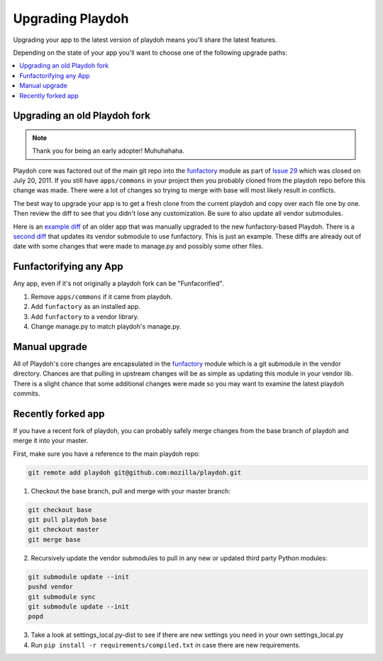 .. _upgrading-playdoh:

=================
Upgrading Playdoh
=================

Upgrading your app to the latest version of playdoh means you'll share the
latest features.

Depending on the state of your app you'll want to choose one of the following
upgrade paths:

.. contents::
    :local:


Upgrading an old Playdoh fork
-----------------------------

.. note:: Thank you for being an early adopter! Muhuhahaha.

Playdoh core was factored out of the main git repo into
the funfactory_ module as part of `Issue 29`_ which was closed on
July 20, 2011.  If you still have ``apps/commons`` in your project then you
probably cloned from the playdoh repo before this change was made.
There were a lot of changes so trying to merge with base will most likely
result in conflicts.

The best way to upgrade your app is to get a fresh clone from the current
playdoh and copy over each file one by one. Then review the diff to see that
you didn't lose any customization. Be sure to also update all vendor
submodules.

Here is an `example diff`_ of an older
app that was manually upgraded to the new funfactory-based Playdoh.
There is a `second diff`_ that updates its vendor submodule to use funfactory.
This is just an example. These diffs are already out of date with some changes
that were made to manage.py and possibly some other files.

.. _example diff: https://github.com/mozilla/affiliates/commit/5c37c222b9aebca890995dc4e5e9d20ac58f67b7
.. _second diff: https://github.com/mozilla/affiliates/commit/838e0267b07ee0419ebe4cc6d5ec0c8ac9250f2e
.. _Issue 29: https://github.com/mozilla/playdoh/issues/29
.. _funfactory: https://github.com/mozilla/funfactory


.. _upgrading-via-funfactory:

Funfactorifying any App
-----------------------

Any app, even if it's not originally a playdoh fork can be "Funfacorified".

1. Remove ``apps/commons`` if it came from playdoh.
2. Add ``funfactory`` as an installed app.
3. Add ``funfactory`` to a vendor library.
4. Change manage.py to match playdoh's manage.py.


Manual upgrade
--------------

All of Playdoh's core changes are encapsulated in the funfactory_ module
which is a git submodule in the vendor directory.  Chances are that
pulling in upstream changes will be as simple as updating this module
in your vendor lib.  There is a slight chance that some additional changes
were made so you may want to examine the latest playdoh commits.

Recently forked app
-------------------

If you have a recent fork of playdoh, you can probably safely merge changes
from the base branch of playdoh and merge it into your master.

First, make sure you have a reference to the main playdoh repo:

.. code-block:: bash

  git remote add playdoh git@github.com:mozilla/playdoh.git

1. Checkout the base branch, pull and merge with your master branch:

.. code-block:: bash

  git checkout base
  git pull playdoh base
  git checkout master
  git merge base

2. Recursively update the vendor submodules to pull in any new or updated
   third party Python modules:

.. code-block:: bash

  git submodule update --init
  pushd vendor
  git submodule sync
  git submodule update --init
  popd

3. Take a look at settings_local.py-dist to see if there are new
   settings you need in your own settings_local.py
4. Run ``pip install -r requirements/compiled.txt`` in case there are new
   requirements.
